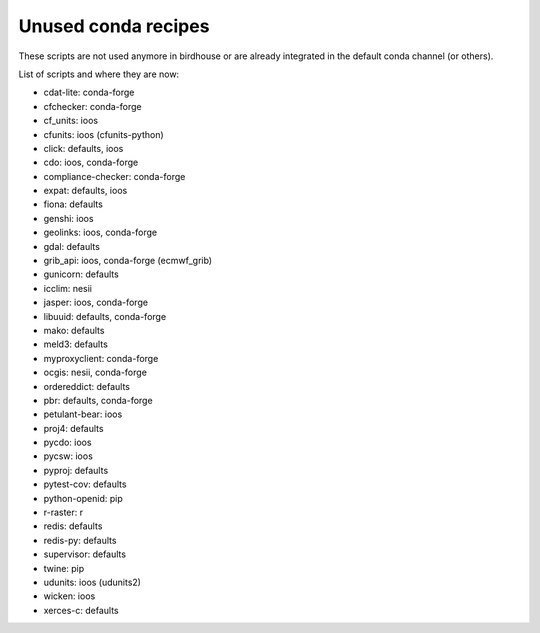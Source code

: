Unused conda recipes
====================

These scripts are not used anymore in birdhouse or are already integrated in the default conda channel (or others).

List of scripts and where they are now:

* cdat-lite: conda-forge
* cfchecker: conda-forge
* cf_units: ioos
* cfunits: ioos (cfunits-python)
* click: defaults, ioos
* cdo: ioos, conda-forge
* compliance-checker: conda-forge
* expat: defaults, ioos
* fiona: defaults
* genshi: ioos
* geolinks: ioos, conda-forge
* gdal: defaults
* grib_api: ioos, conda-forge (ecmwf_grib)
* gunicorn: defaults
* icclim: nesii
* jasper: ioos, conda-forge
* libuuid: defaults, conda-forge
* mako: defaults
* meld3: defaults
* myproxyclient: conda-forge
* ocgis: nesii, conda-forge
* ordereddict: defaults
* pbr: defaults, conda-forge
* petulant-bear: ioos
* proj4: defaults
* pycdo: ioos
* pycsw: ioos
* pyproj: defaults
* pytest-cov: defaults
* python-openid: pip
* r-raster: r
* redis: defaults
* redis-py: defaults
* supervisor: defaults
* twine: pip
* udunits: ioos (udunits2)
* wicken: ioos
* xerces-c: defaults
